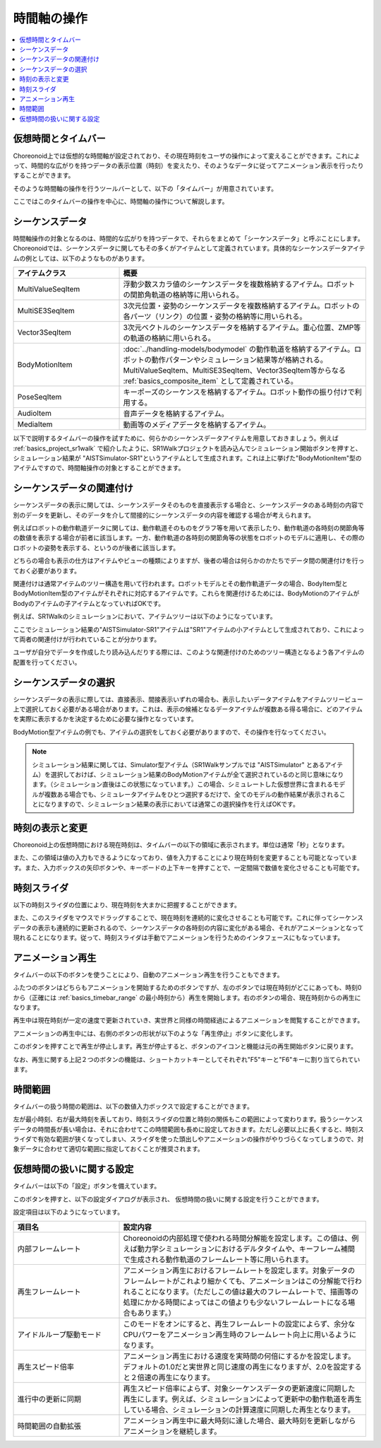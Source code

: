 
時間軸の操作
============

.. contents::
   :local:
   :depth: 1


仮想時間とタイムバー
--------------------

Choreonoid上では仮想的な時間軸が設定されており、その現在時刻をユーザの操作によって変えることができます。これによって、時間的な広がりを持つデータの表示位置（時刻）を変えたり、そのようなデータに従ってアニメーション表示を行ったりすることができます。

そのような時間軸の操作を行うツールバーとして、以下の「タイムバー」が用意されています。

.. image:: images/TimeBar.png

ここではこのタイムバーの操作を中心に、時間軸の操作について解説します。

シーケンスデータ
----------------

時間軸操作の対象となるのは、時間的な広がりを持つデータで、それらをまとめて「シーケンスデータ」と呼ぶことにします。Choreonoidでは、シーケンスデータに関してもその多くがアイテムとして定義されています。具体的なシーケンスデータアイテムの例としては、以下のようなものがあります。

.. tabularcolumns:: |p{4.0cm}|p{11.0cm}|

.. list-table::
 :widths: 30,70
 :header-rows: 1

 * - アイテムクラス
   - 概要
 * - MultiValueSeqItem
   - 浮動少数スカラ値のシーケンスデータを複数格納するアイテム。ロボットの関節角軌道の格納等に用いられる。
 * - MultiSE3SeqItem
   - 3次元位置・姿勢のシーケンスデータを複数格納するアイテム。ロボットの各パーツ（リンク）の位置・姿勢の格納等に用いられる。
 * - Vector3SeqItem
   - 3次元ベクトルのシーケンスデータを格納するアイテム。重心位置、ZMP等の軌道の格納に用いられる。
 * - BodyMotionItem
   - :doc:`../handling-models/bodymodel` の動作軌道を格納するアイテム。ロボットの動作パターンやシミュレーション結果等が格納される。MultiValueSeqItem、MultiSE3SeqItem、Vector3SeqItem等からなる :ref:`basics_composite_item` として定義されている。
 * - PoseSeqItem
   - キーポーズのシーケンスを格納するアイテム。ロボット動作の振り付けで利用する。
 * - AudioItem
   - 音声データを格納するアイテム。
 * - MediaItem
   - 動画等のメディアデータを格納するアイテム。


以下で説明するタイムバーの操作を試すために、何らかのシーケンスデータアイテムを用意しておきましょう。例えば :ref:`basics_project_sr1walk` で紹介したように、SR1Walkプロジェクトを読み込んでシミュレーション開始ボタンを押すと、シミュレーション結果が "AISTSimulator-SR1"というアイテムとして生成されます。これは上に挙げた"BodyMotionItem"型のアイテムですので、時間軸操作の対象とすることができます。


シーケンスデータの関連付け
--------------------------

シーケンスデータの表示に関しては、シーケンスデータそのものを直接表示する場合と、シーケンスデータのある時刻の内容で別のデータを更新し、そのデータを介して間接的にシーケンスデータの内容を確認する場合が考えられます。

例えばロボットの動作軌道データに関しては、動作軌道そのものをグラフ等を用いて表示したり、動作軌道の各時刻の関節角等の数値を表示する場合が前者に該当します。一方、動作軌道の各時刻の関節角等の状態をロボットのモデルに適用し、その際のロボットの姿勢を表示する、というのが後者に該当します。

どちらの場合も表示の仕方はアイテムやビューの種類によりますが、後者の場合は何らかのかたちでデータ間の関連付けを行っておく必要があります。

関連付けは通常アイテムのツリー構造を用いて行われます。ロボットモデルとその動作軌道データの場合、BodyItem型とBodyMotionItem型のアイテムがそれぞれに対応するアイテムです。これらを関連付けるためには、BodyMotionのアイテムがBodyのアイテムの子アイテムとなっていればOKです。

例えば、SR1Walkのシミュレーションにおいて、アイテムツリーは以下のようになっています。

.. image:: images/ItemTreeView.png

ここでシミュレーション結果の"AISTSimulator-SR1"アイテムは"SR1"アイテムの小アイテムとして生成されており、これによって両者の関連付けが行われていることが分かります。

ユーザが自分でデータを作成したり読み込んだりする際には、このような関連付けのためのツリー構造となるよう各アイテムの配置を行ってください。

シーケンスデータの選択
------------------

シーケンスデータの表示に際しては、直接表示、間接表示いずれの場合も、表示したいデータアイテムをアイテムツリービュー上で選択しておく必要がある場合があります。これは、表示の候補となるデータアイテムが複数ある得る場合に、どのアイテムを実際に表示するかを決定するために必要な操作となっています。

BodyMotion型アイテムの例でも、アイテムの選択をしておく必要がありますので、その操作を行なってください。

.. note:: シミュレーション結果に関しては、Simulator型アイテム（SR1Walkサンプルでは "AISTSimulator" とあるアイテム）を選択しておけば、シミュレーション結果のBodyMotionアイテムが全て選択されているのと同じ意味になります。（シミュレーション直後はこの状態になっています。）この場合、シミュレートした仮想世界に含まれるモデルが複数ある場合でも、シミュレータアイテムをひとつ選択するだけで、全てのモデルの動作結果が表示されることになりますので、シミュレーション結果の表示においては通常この選択操作を行えばOKです。


時刻の表示と変更
----------------

Choreonoid上の仮想時間における現在時刻は、タイムバーの以下の領域に表示されます。単位は通常「秒」となります。

.. image:: images/timebar_time.png

また、この領域は値の入力もできるようになっており、値を入力することにより現在時刻を変更することも可能となっています。また、入力ボックスの矢印ボタンや、キーボードの上下キーを押すことで、一定間隔で数値を変化させることも可能です。

時刻スライダ
------------

以下の時刻スライダの位置により、現在時刻を大まかに把握することができます。

.. image:: images/timeslider.png

また、このスライダをマウスでドラッグすることで、現在時刻を連続的に変化させることも可能です。これに伴ってシーケンスデータの表示も連続的に更新されるので、シーケンスデータの各時刻の内容に変化がある場合、それがアニメーションとなって現れることになります。従って、時刻スライダは手動でアニメーションを行うためのインタフェースにもなっています。


アニメーション再生
------------------

タイムバーの以下のボタンを使うことにより、自動のアニメーション再生を行うこともできます。

.. image:: images/play_buttons.png

ふたつのボタンはどちらもアニメーションを開始するためのボタンですが、左のボタンでは現在時刻がどこにあっても、時刻0から（正確には :ref:`basics_timebar_range` の最小時刻から）再生を開始します。右のボタンの場合、現在時刻からの再生になります。

再生中は現在時刻が一定の速度で更新されていき、実世界と同様の時間経過によるアニメーションを閲覧することができます。

アニメーションの再生中には、右側のボタンの形状が以下のような「再生停止」ボタンに変化します。

.. image:: images/play_stop_buttons.png

このボタンを押すことで再生が停止します。再生が停止すると、ボタンのアイコンと機能は元の再生開始ボタンに戻ります。

なお、再生に関する上記２つのボタンの機能は、ショートカットキーとしてそれぞれ"F5"キーと"F6"キーに割り当てられています。


.. _basics_timebar_range:

時間範囲
--------

タイムバーの扱う時間の範囲は、以下の数値入力ボックスで設定することができます。

.. image:: images/timebar_range.png

左が最小時刻、右が最大時刻を表しており、時刻スライダの位置と時刻の関係もこの範囲によって変わります。扱うシーケンスデータの時間長が長い場合は、それに合わせてこの時間範囲も長めに設定しておきます。ただし必要以上に長くすると、時刻スライダで有効な範囲が狭くなってしまい、スライダを使った頭出しやアニメーションの操作がやりづらくなってしまうので、対象データに合わせて適切な範囲に指定しておくことが推奨されます。


仮想時間の扱いに関する設定
--------------------------

タイムバーは以下の「設定」ボタンを備えています。

.. image:: images/timebar_config.png

このボタンを押すと、以下の設定ダイアログが表示され、
仮想時間の扱いに関する設定を行うことができます。

.. image:: images/timebar_config_dialog.png

設定項目は以下のようになっています。

.. tabularcolumns:: |p{4.0cm}|p{11.0cm}|

.. list-table::
 :widths: 30,70
 :header-rows: 1

 * - 項目名
   - 設定内容
 * - 内部フレームレート
   - Choreonoidの内部処理で使われる時間分解能を設定します。この値は、例えば動力学シミュレーションにおけるデルタタイムや、キーフレーム補間で生成される動作軌道のフレームレート等に用いられます。
 * - 再生フレームレート
   - アニメーション再生におけるフレームレートを設定します。対象データのフレームレートがこれより細かくても、アニメーションはこの分解能で行われることになります。（ただしこの値は最大のフレームレートで、描画等の処理にかかる時間によってはこの値よりも少ないフレームレートになる場合もあります。）
 * - アイドルループ駆動モード
   - このモードをオンにすると、再生フレームレートの設定によらず、余分なCPUパワーをアニメーション再生時のフレームレート向上に用いるようになります。
 * - 再生スピード倍率
   - アニメーション再生における速度を実時間の何倍にするかを設定します。デフォルトの1.0だと実世界と同じ速度の再生になりますが、2.0を設定すると２倍速の再生になります。
 * - 進行中の更新に同期
   - 再生スピード倍率によらず、対象シーケンスデータの更新速度に同期した再生にします。例えば、シミュレーションによって更新中の動作軌道を再生している場合、シミュレーションの計算速度に同期した再生となります。
 * - 時間範囲の自動拡張
   - アニメーション再生中に最大時刻に達した場合、最大時刻を更新しながらアニメーションを継続します。
